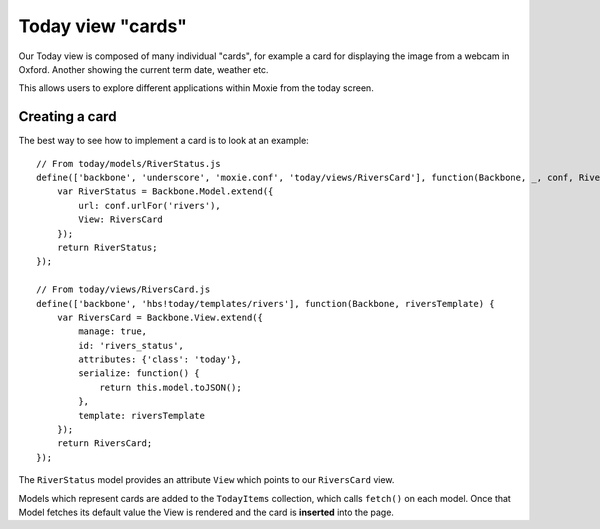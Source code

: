 .. highlight:: javascript

Today view "cards"
==================

Our Today view is composed of many individual "cards", for example a card for displaying the image from a webcam in Oxford. Another showing the current term date, weather etc.

This allows users to explore different applications within Moxie from the today screen.

Creating a card
---------------

The best way to see how to implement a card is to look at an example::

    // From today/models/RiverStatus.js
    define(['backbone', 'underscore', 'moxie.conf', 'today/views/RiversCard'], function(Backbone, _, conf, RiversCard) {
        var RiverStatus = Backbone.Model.extend({
            url: conf.urlFor('rivers'),
            View: RiversCard
        });
        return RiverStatus;
    });

    // From today/views/RiversCard.js
    define(['backbone', 'hbs!today/templates/rivers'], function(Backbone, riversTemplate) {
        var RiversCard = Backbone.View.extend({
            manage: true,
            id: 'rivers_status',
            attributes: {'class': 'today'},
            serialize: function() {
                return this.model.toJSON();
            },
            template: riversTemplate
        });
        return RiversCard;
    });


The ``RiverStatus`` model provides an attribute ``View`` which points to our ``RiversCard`` view.

Models which represent cards are added to the ``TodayItems`` collection, which calls ``fetch()`` on each model. Once that Model fetches its default value the View is rendered and the card is **inserted** into the page.
